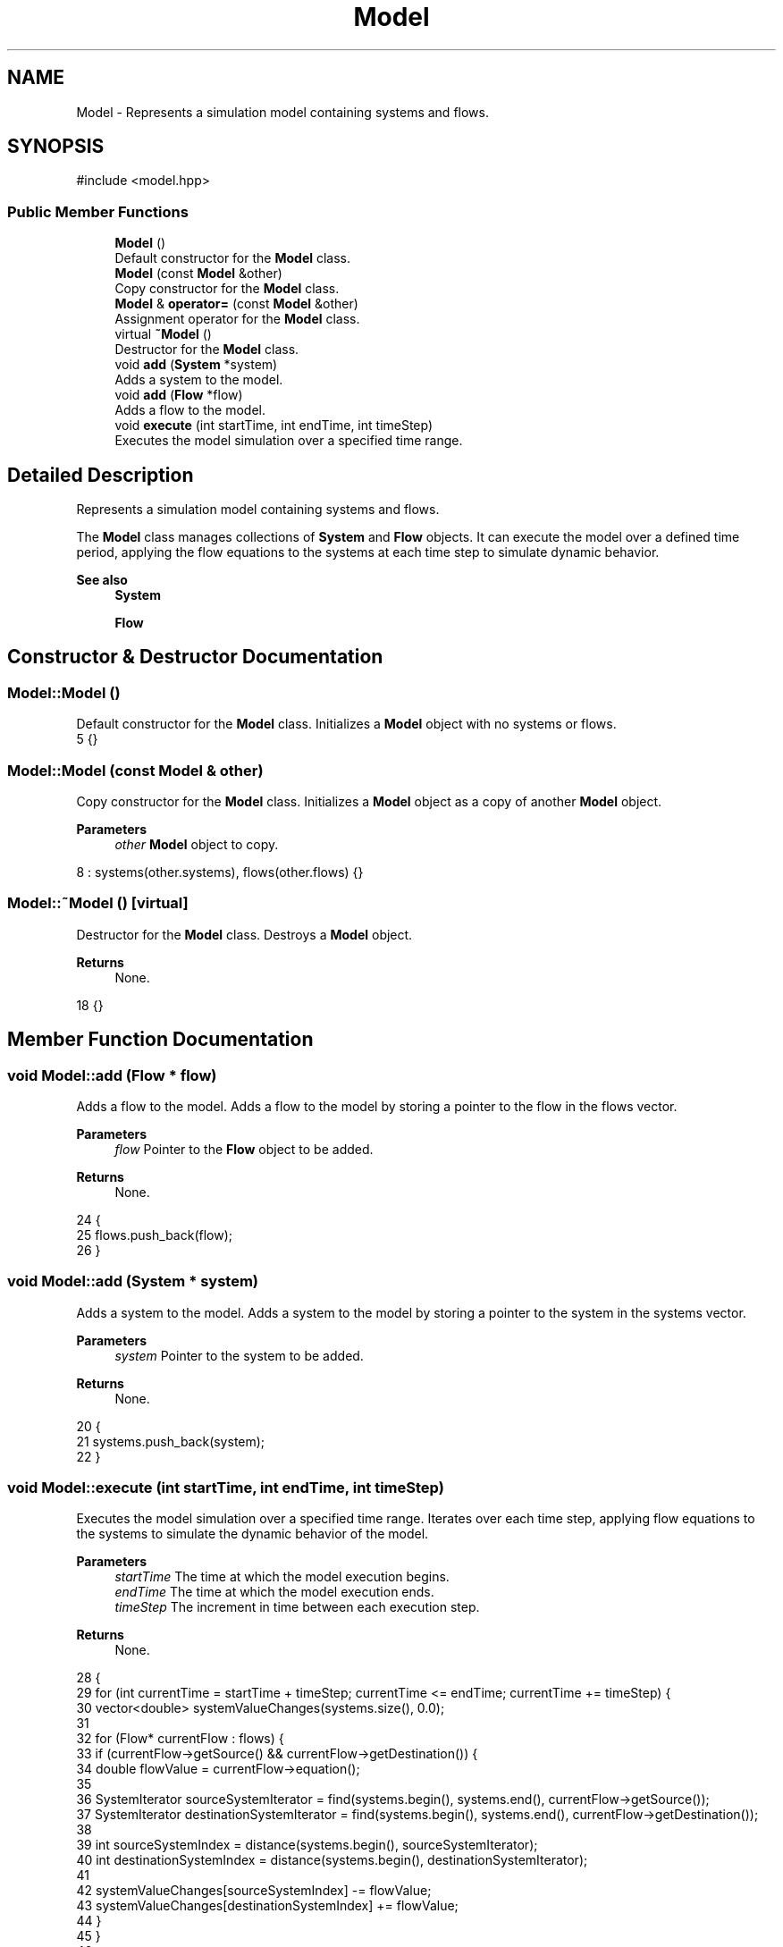 .TH "Model" 3 "Version v0.1.0" "My Project" \" -*- nroff -*-
.ad l
.nh
.SH NAME
Model \- Represents a simulation model containing systems and flows\&.  

.SH SYNOPSIS
.br
.PP
.PP
\fR#include <model\&.hpp>\fP
.SS "Public Member Functions"

.in +1c
.ti -1c
.RI "\fBModel\fP ()"
.br
.RI "Default constructor for the \fBModel\fP class\&. "
.ti -1c
.RI "\fBModel\fP (const \fBModel\fP &other)"
.br
.RI "Copy constructor for the \fBModel\fP class\&. "
.ti -1c
.RI "\fBModel\fP & \fBoperator=\fP (const \fBModel\fP &other)"
.br
.RI "Assignment operator for the \fBModel\fP class\&. "
.ti -1c
.RI "virtual \fB~Model\fP ()"
.br
.RI "Destructor for the \fBModel\fP class\&. "
.ti -1c
.RI "void \fBadd\fP (\fBSystem\fP *system)"
.br
.RI "Adds a system to the model\&. "
.ti -1c
.RI "void \fBadd\fP (\fBFlow\fP *flow)"
.br
.RI "Adds a flow to the model\&. "
.ti -1c
.RI "void \fBexecute\fP (int startTime, int endTime, int timeStep)"
.br
.RI "Executes the model simulation over a specified time range\&. "
.in -1c
.SH "Detailed Description"
.PP 
Represents a simulation model containing systems and flows\&. 

The \fBModel\fP class manages collections of \fBSystem\fP and \fBFlow\fP objects\&. It can execute the model over a defined time period, applying the flow equations to the systems at each time step to simulate dynamic behavior\&. 
.PP
\fBSee also\fP
.RS 4
\fBSystem\fP 

.PP
\fBFlow\fP 
.RE
.PP

.SH "Constructor & Destructor Documentation"
.PP 
.SS "Model::Model ()"

.PP
Default constructor for the \fBModel\fP class\&. Initializes a \fBModel\fP object with no systems or flows\&. 
.nf
5 {}
.PP
.fi

.SS "Model::Model (const \fBModel\fP & other)"

.PP
Copy constructor for the \fBModel\fP class\&. Initializes a \fBModel\fP object as a copy of another \fBModel\fP object\&. 
.PP
\fBParameters\fP
.RS 4
\fIother\fP \fBModel\fP object to copy\&. 
.RE
.PP

.nf
8     : systems(other\&.systems), flows(other\&.flows) {}
.PP
.fi

.SS "Model::~Model ()\fR [virtual]\fP"

.PP
Destructor for the \fBModel\fP class\&. Destroys a \fBModel\fP object\&. 
.PP
\fBReturns\fP
.RS 4
None\&. 
.RE
.PP

.nf
18 {}
.PP
.fi

.SH "Member Function Documentation"
.PP 
.SS "void Model::add (\fBFlow\fP * flow)"

.PP
Adds a flow to the model\&. Adds a flow to the model by storing a pointer to the flow in the flows vector\&. 
.PP
\fBParameters\fP
.RS 4
\fIflow\fP Pointer to the \fBFlow\fP object to be added\&. 
.RE
.PP
\fBReturns\fP
.RS 4
None\&. 
.RE
.PP

.nf
24                           {
25     flows\&.push_back(flow);
26 }
.PP
.fi

.SS "void Model::add (\fBSystem\fP * system)"

.PP
Adds a system to the model\&. Adds a system to the model by storing a pointer to the system in the systems vector\&. 
.PP
\fBParameters\fP
.RS 4
\fIsystem\fP Pointer to the system to be added\&. 
.RE
.PP
\fBReturns\fP
.RS 4
None\&. 
.RE
.PP

.nf
20                               {
21     systems\&.push_back(system);
22 }
.PP
.fi

.SS "void Model::execute (int startTime, int endTime, int timeStep)"

.PP
Executes the model simulation over a specified time range\&. Iterates over each time step, applying flow equations to the systems to simulate the dynamic behavior of the model\&. 
.PP
\fBParameters\fP
.RS 4
\fIstartTime\fP The time at which the model execution begins\&. 
.br
\fIendTime\fP The time at which the model execution ends\&. 
.br
\fItimeStep\fP The increment in time between each execution step\&. 
.RE
.PP
\fBReturns\fP
.RS 4
None\&. 
.RE
.PP

.nf
28                                                             {
29     for (int currentTime = startTime + timeStep; currentTime <= endTime; currentTime += timeStep) {
30         vector<double> systemValueChanges(systems\&.size(), 0\&.0);
31 
32         for (Flow* currentFlow : flows) {
33             if (currentFlow\->getSource() && currentFlow\->getDestination()) {
34                 double flowValue = currentFlow\->equation();
35 
36                 SystemIterator sourceSystemIterator = find(systems\&.begin(), systems\&.end(), currentFlow\->getSource());
37                 SystemIterator destinationSystemIterator = find(systems\&.begin(), systems\&.end(), currentFlow\->getDestination());
38 
39                 int sourceSystemIndex = distance(systems\&.begin(), sourceSystemIterator);
40                 int destinationSystemIndex = distance(systems\&.begin(), destinationSystemIterator);
41 
42                 systemValueChanges[sourceSystemIndex] \-= flowValue;
43                 systemValueChanges[destinationSystemIndex] += flowValue;
44             }
45         }
46         
47         SystemIterator systemIt = systems\&.begin();
48         auto valueChangeIt = systemValueChanges\&.begin();
49 
50         while (systemIt != systems\&.end() && valueChangeIt != systemValueChanges\&.end()) {
51             (*systemIt)\->setValue((*systemIt)\->getValue() + *valueChangeIt);
52             ++systemIt;
53             ++valueChangeIt;
54         }
55     }
56 }
.PP
.fi

.SS "\fBModel\fP & Model::operator= (const \fBModel\fP & other)"

.PP
Assignment operator for the \fBModel\fP class\&. Assigns one \fBModel\fP object to another\&. 
.PP
\fBParameters\fP
.RS 4
\fIother\fP Another instance of \fBModel\fP to be assigned\&. 
.RE
.PP
\fBReturns\fP
.RS 4
A reference to this \fBModel\fP instance\&. 
.RE
.PP

.nf
10                                           {
11     if (this != &other) {
12         systems = other\&.systems;
13         flows = other\&.flows;
14     }
15     return *this;
16 }
.PP
.fi


.SH "Author"
.PP 
Generated automatically by Doxygen for My Project from the source code\&.
